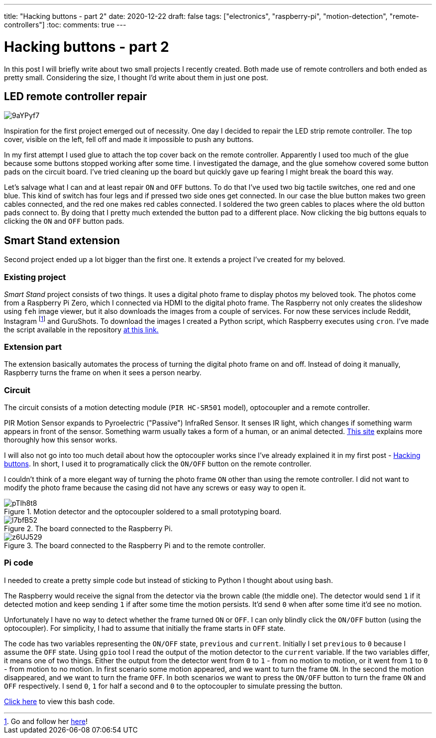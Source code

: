 ---
title: "Hacking buttons - part 2"
date: 2020-12-22
draft: false
tags: ["electronics", "raspberry-pi", "motion-detection", "remote-controllers"]
:toc:
comments: true
---

= Hacking buttons - part 2

In this post I will briefly write about two small projects I recently created.
Both made use of remote controllers and both ended as pretty small.
Considering the size, I thought I'd write about them in just one post.

== LED remote controller repair

image::https://i.imgur.com/9aYPyf7.jpg[]

Inspiration for the first project emerged out of necessity.
One day I decided to repair the LED strip remote controller.
The top cover, visible on the left, fell off and made it impossible to push any buttons.

In my first attempt I used glue to attach the top cover back on the remote controller.
Apparently I used too much of the glue because some buttons stopped working after some time.
I investigated the damage, and the glue somehow covered some button pads on the circuit board.
I've tried cleaning up the board but quickly gave up fearing I might break the board this way.

Let's salvage what I can and at least repair `ON` and `OFF` buttons.
To do that I've used two big tactile switches, one red and one blue.
This kind of switch has four legs and if pressed two side ones get connected.
In our case the blue button makes two green cables connected, and the red one makes red cables connected.
I soldered the two green cables to places where the old button pads connect to.
By doing that I pretty much extended the button pad to a different place.
Now clicking the big buttons equals to clicking the `ON` and `OFF` button pads.

== Smart Stand extension

Second project ended up a lot bigger than the first one.
It extends a project I've created for my beloved.

=== Existing project

_Smart Stand_ project consists of two things.
It uses a digital photo frame to display photos my beloved took.
The photos come from a Raspberry Pi Zero, which I connected via HDMI to the digital photo frame.
The Raspberry not only creates the slideshow using `feh` image viewer,
but it also downloads the images from a couple of services.
For now these services include Reddit, Instagram
footnote:[Go and follow her https://www.instagram.com/dominasijejaparat/[here]!]
and GuruShots.
To download the images I created a Python script, which Raspberry executes using `cron`.
I've made the script available in the repository
https://github.com/matishadow/sweet-stand/blob/master/src/main.py[at this link.]

=== Extension part

The extension basically automates the process of turning the digital photo frame on and off.
Instead of doing it manually, Raspberry turns the frame on when it sees a person nearby.

=== Circuit

The circuit consists of a motion detecting module (`PIR HC-SR501` model), optocoupler and a remote controller.

PIR Motion Sensor expands to Pyroelectric ("Passive") InfraRed Sensor.
It senses IR light, which changes if something warm appears in front of the sensor.
Something warm usually takes a form of a human, or an animal detected.
https://learn.adafruit.com/pir-passive-infrared-proximity-motion-sensor/how-pirs-work[This site]
explains more thoroughly how this sensor works.

I will also not go into too much detail about how the optocoupler works since I've already explained it in my first post -
link:/posts/hacking-buttons/[Hacking buttons].
In short, I used it to programatically click the `ON/OFF` button on the remote controller.

I couldn't think of a more elegant way of turning the photo frame `ON` other than using the remote controller.
I did not want to modify the photo frame because the casing did not have any screws or easy way to open it.

.Motion detector and the optocoupler soldered to a small prototyping board.
image::https://i.imgur.com/pTIh8t8.jpg[]

.The board connected to the Raspberry Pi.
image::https://i.imgur.com/l7bfB52.jpg[]

.The board connected to the Raspberry Pi and to the remote controller.
image::https://i.imgur.com/z6UJ529.jpg[]

=== Pi code

I needed to create a pretty simple code but instead of sticking to Python I thought about using bash.

The Raspberry would receive the signal from the detector via the brown cable (the middle one).
The detector would send `1` if it detected motion and keep sending `1` if after some time the motion persists.
It'd send `0` when after some time it'd see no motion.

Unfortunately I have no way to detect whether the frame turned `ON` or `OFF`.
I can only blindly click the `ON/OFF` button (using the optocoupler).
For simplicity, I had to assume that initially the frame starts in `OFF` state.

The code has two variables representing the `ON/OFF` state, `previous` and `current`.
Initially I set `previous` to `0` because I assume the `OFF` state.
Using `gpio` tool I read the output of the motion detector to the `current` variable.
If the two variables differ, it means one of two things.
Either the output from the detector went from `0` to `1` - from no motion to motion,
or it went from `1` to `0` - from motion to no motion.
In first scenario some motion appeared, and we want to turn the frame `ON`.
In the second the motion disappeared, and we want to turn the frame `OFF`.
In both scenarios we want to press the `ON/OFF` button to turn the frame `ON` and `OFF` respectively.
I send `0`, `1` for half a second and `0` to the optocoupler to simulate pressing the button.

https://github.com/matishadow/sweet-stand/blob/master/src/detect.sh[Click here]
to view this bash code.


